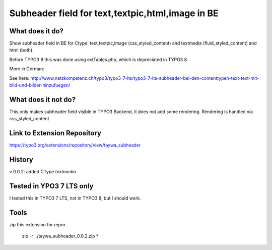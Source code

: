 ======================================
Subheader field for text,textpic,html,image in BE
======================================

What does it do?
========================

Show subheader field in BE for Ctype: text,textpic,image (css_styled_content) and textmedia (fluid_styled_content) and html (both).



Before TYPO3 8 this was done using extTables.php, which is depreciated in TYPO3 8.

More in German:

See here: http://www.netzkompetenz.ch/typo3/typo3-7-lts/typo3-7-lts-subheader-bei-den-contenttypen-text-text-mit-bild-und-bilder-hinzufuegen/

What does it not do?
========================

This only makes subheader field visible in TYPO3 Backend, it does not add some rendering. Rendering is handled via css_styled_content

Link to Extension Repository
========================
https://typo3.org/extensions/repository/view/taywa_subheader


History
========================
v 0.0.2: added CType *textmedia*


Tested in YPO3 7 LTS only
========================
I tested this in TYPO3 7 LTS, not in  TYPO3 8, but I should work.




Tools
================================================

zip this extension for repro

    zip -r ../taywa_subheader_0.0.2.zip *
